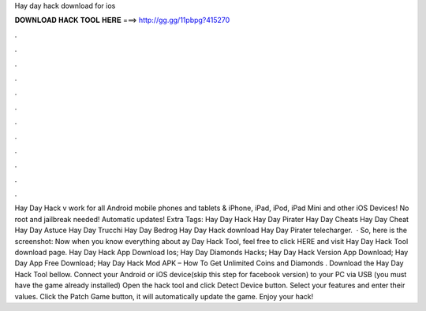 Hay day hack download for ios

𝐃𝐎𝐖𝐍𝐋𝐎𝐀𝐃 𝐇𝐀𝐂𝐊 𝐓𝐎𝐎𝐋 𝐇𝐄𝐑𝐄 ===> http://gg.gg/11pbpg?415270

.

.

.

.

.

.

.

.

.

.

.

.

Hay Day Hack v work for all Android mobile phones and tablets & iPhone, iPad, iPod, iPad Mini and other iOS Devices! No root and jailbreak needed! Automatic updates! Extra Tags: Hay Day Hack Hay Day Pirater Hay Day Cheats Hay Day Cheat Hay Day Astuce Hay Day Trucchi Hay Day Bedrog Hay Day Hack download Hay Day Pirater telecharger.  · So, here is the screenshot: Now when you know everything about ay Day Hack Tool, feel free to click HERE and visit Hay Day Hack Tool download page. Hay Day Hack App Download Ios; Hay Day Diamonds Hacks; Hay Day Hack Version App Download; Hay Day App Free Download; Hay Day Hack Mod APK – How To Get Unlimited Coins and Diamonds . Download the Hay Day Hack Tool bellow. Connect your Android or iOS device(skip this step for facebook version) to your PC via USB (you must have the game already installed) Open the hack tool and click Detect Device button. Select your features and enter their values. Click the Patch Game button, it will automatically update the game. Enjoy your hack!